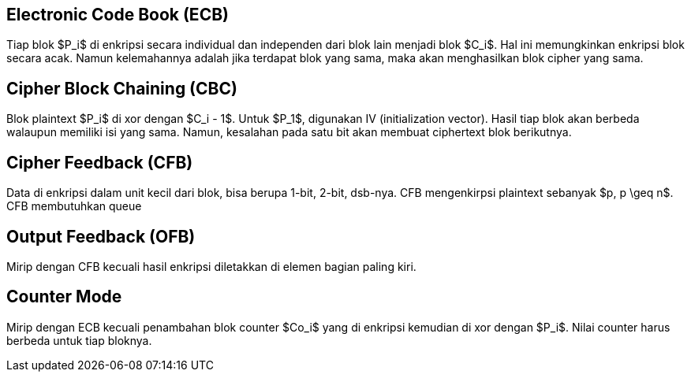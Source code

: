 :page-title     : Mode Operasi Cipher Blok
:page-signed-by : Deo Valiandro. M <valiandrod@gmail.com>
:page-layout    : default
:page-category  : Kriptografi
:page-tags      : [math]

== Electronic Code Book (ECB)

Tiap blok $P_i$ di enkripsi secara individual dan independen dari blok lain
menjadi blok $C_i$. Hal ini memungkinkan enkripsi blok secara acak. Namun
kelemahannya adalah jika terdapat blok yang sama, maka akan menghasilkan
blok cipher yang sama.


== Cipher Block Chaining (CBC)

Blok plaintext $P_i$ di xor dengan $C_i - 1$. Untuk $P_1$, digunakan IV
(initialization vector). Hasil tiap blok akan berbeda walaupun memiliki isi yang
sama. Namun, kesalahan pada satu bit akan membuat ciphertext blok berikutnya.


== Cipher Feedback (CFB)

Data di enkripsi dalam unit kecil dari blok, bisa berupa 1-bit, 2-bit, dsb-nya.
CFB mengenkirpsi plaintext sebanyak $p, p \geq n$. CFB membutuhkan queue


== Output Feedback (OFB)

Mirip dengan CFB kecuali hasil enkripsi diletakkan di elemen bagian paling kiri.


== Counter Mode

Mirip dengan ECB kecuali penambahan blok counter $Co_i$ yang di enkripsi
kemudian di xor dengan $P_i$. Nilai counter harus berbeda untuk tiap bloknya.

